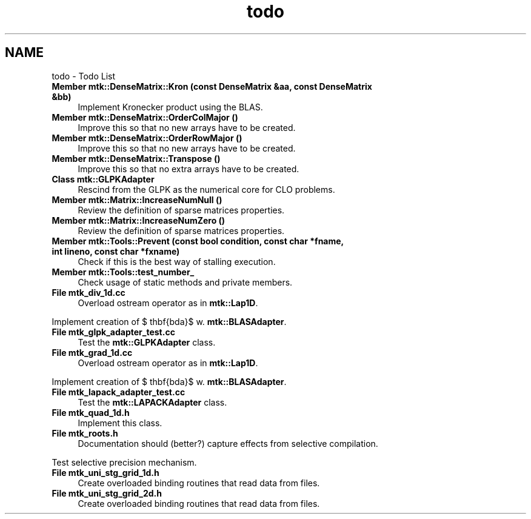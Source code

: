 .TH "todo" 3 "Thu Oct 15 2015" "MTK: Mimetic Methods Toolkit" \" -*- nroff -*-
.ad l
.nh
.SH NAME
todo \- Todo List 

.IP "\fBMember \fBmtk::DenseMatrix::Kron\fP (const DenseMatrix &aa, const DenseMatrix &bb)\fP" 1c
Implement Kronecker product using the BLAS\&.  
.IP "\fBMember \fBmtk::DenseMatrix::OrderColMajor\fP ()\fP" 1c
Improve this so that no new arrays have to be created\&.  
.IP "\fBMember \fBmtk::DenseMatrix::OrderRowMajor\fP ()\fP" 1c
Improve this so that no new arrays have to be created\&.  
.IP "\fBMember \fBmtk::DenseMatrix::Transpose\fP ()\fP" 1c
Improve this so that no extra arrays have to be created\&.  
.IP "\fBClass \fBmtk::GLPKAdapter\fP \fP" 1c
Rescind from the GLPK as the numerical core for CLO problems\&.  
.IP "\fBMember \fBmtk::Matrix::IncreaseNumNull\fP ()\fP" 1c
Review the definition of sparse matrices properties\&.  
.IP "\fBMember \fBmtk::Matrix::IncreaseNumZero\fP ()\fP" 1c
Review the definition of sparse matrices properties\&.  
.IP "\fBMember \fBmtk::Tools::Prevent\fP (const bool condition, const char *fname, int lineno, const char *fxname)\fP" 1c
Check if this is the best way of stalling execution\&.  
.IP "\fBMember \fBmtk::Tools::test_number_\fP \fP" 1c
Check usage of static methods and private members\&.  
.IP "\fBFile \fBmtk_div_1d\&.cc\fP \fP" 1c
Overload ostream operator as in \fBmtk::Lap1D\fP\&.
.PP
Implement creation of $ \mathbf{\Lambda}$ w\&. \fBmtk::BLASAdapter\fP\&.  
.IP "\fBFile \fBmtk_glpk_adapter_test\&.cc\fP \fP" 1c
Test the \fBmtk::GLPKAdapter\fP class\&.  
.IP "\fBFile \fBmtk_grad_1d\&.cc\fP \fP" 1c
Overload ostream operator as in \fBmtk::Lap1D\fP\&.
.PP
Implement creation of $ \mathbf{\Lambda}$ w\&. \fBmtk::BLASAdapter\fP\&.  
.IP "\fBFile \fBmtk_lapack_adapter_test\&.cc\fP \fP" 1c
Test the \fBmtk::LAPACKAdapter\fP class\&.  
.IP "\fBFile \fBmtk_quad_1d\&.h\fP \fP" 1c
Implement this class\&.  
.IP "\fBFile \fBmtk_roots\&.h\fP \fP" 1c
Documentation should (better?) capture effects from selective compilation\&.
.PP
Test selective precision mechanism\&.  
.IP "\fBFile \fBmtk_uni_stg_grid_1d\&.h\fP \fP" 1c
Create overloaded binding routines that read data from files\&.  
.IP "\fBFile \fBmtk_uni_stg_grid_2d\&.h\fP \fP" 1c
Create overloaded binding routines that read data from files\&. 
.PP


